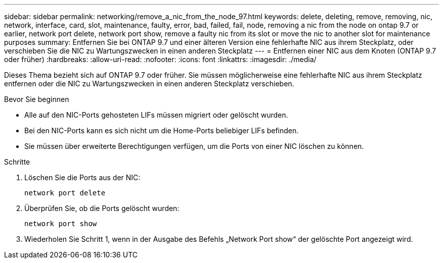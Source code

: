---
sidebar: sidebar 
permalink: networking/remove_a_nic_from_the_node_97.html 
keywords: delete, deleting, remove, removing, nic, network, interface, card, slot, maintenance, faulty, error, bad, failed, fail, node, removing a nic from the node on ontap 9.7 or earlier, network port delete, network port show, remove a faulty nic from its slot or move the nic to another slot for maintenance purposes 
summary: Entfernen Sie bei ONTAP 9.7 und einer älteren Version eine fehlerhafte NIC aus ihrem Steckplatz, oder verschieben Sie die NIC zu Wartungszwecken in einen anderen Steckplatz 
---
= Entfernen einer NIC aus dem Knoten (ONTAP 9.7 oder früher)
:hardbreaks:
:allow-uri-read: 
:nofooter: 
:icons: font
:linkattrs: 
:imagesdir: ./media/


[role="lead"]
Dieses Thema bezieht sich auf ONTAP 9.7 oder früher. Sie müssen möglicherweise eine fehlerhafte NIC aus ihrem Steckplatz entfernen oder die NIC zu Wartungszwecken in einen anderen Steckplatz verschieben.

.Bevor Sie beginnen
* Alle auf den NIC-Ports gehosteten LIFs müssen migriert oder gelöscht wurden.
* Bei den NIC-Ports kann es sich nicht um die Home-Ports beliebiger LIFs befinden.
* Sie müssen über erweiterte Berechtigungen verfügen, um die Ports von einer NIC löschen zu können.


.Schritte
. Löschen Sie die Ports aus der NIC:
+
`network port delete`

. Überprüfen Sie, ob die Ports gelöscht wurden:
+
`network port show`

. Wiederholen Sie Schritt 1, wenn in der Ausgabe des Befehls „Network Port show“ der gelöschte Port angezeigt wird.

